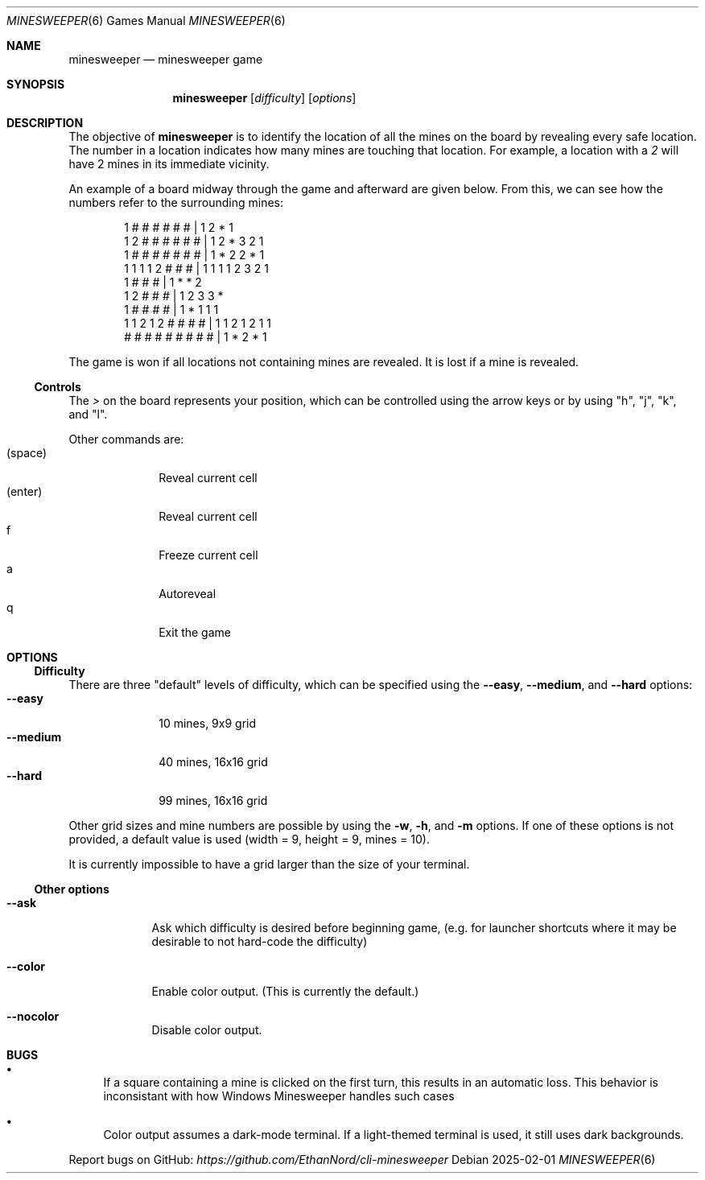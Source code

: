 .Dd 2025-02-01
.Dt MINESWEEPER 6
.Os
.Sh NAME
.Nm minesweeper
.Nd minesweeper game
.Sh SYNOPSIS
.Nm
.Op Ar difficulty
.Op Ar options
.Sh DESCRIPTION
The objective of
.Nm
is to identify the location of all the mines on the board by revealing
every safe location. The number in a location indicates how many
mines are touching that location. For example, a location with a 
.Ar 2
will have 2 mines in its immediate vicinity.
.Pp
An example of a board midway through the game and afterward are given
below. From this, we can see how the numbers refer to the surrounding 
mines:
.Bd -literal -offset indent
    1 # # # # # #  |     1 2 * 1
  1 2 # # # # # #  |   1 2 * 3 2 1
  1 # # # # # # #  |   1 * 2 2 * 1
  1 1 1 1 2 # # #  |   1 1 1 1 2 3 2 1
          1 # # #  |           1 * * 2
        1 2 # # #  |         1 2 3 3 *
        1 # # # #  |         1 * 1 1 1
1 1 2 1 2 # # # #  | 1 1 2 1 2 1 1 
# # # # # # # # #  | 1 * 2 * 1
.Ed
.Pp
The game is won if all locations not containing mines are revealed.
It is lost if a mine is revealed.
.Ss Controls
The 
.Ar >
on the board represents your position, which can be controlled using the
arrow keys or by using "h", "j", "k", and "l".
.Pp
Other commands are:
.Bl -tag -width 8n -compact
.It (space)
Reveal current cell
.It (enter)
Reveal current cell
.It f
Freeze current cell
.It a
Autoreveal
.It q
Exit the game
.El
.Pp
.Sh OPTIONS
.Ss Difficulty
There are three "default" levels of difficulty, which can be specified
using the
.Fl -easy ,
.Fl -medium ,
and
.Fl -hard
options:
.Bl -tag -width "--medium" -compact
.It Fl -easy
10 mines, 9x9 grid
.It Fl -medium
40 mines, 16x16 grid
.It Fl -hard
99 mines, 16x16 grid
.El
.Pp
Other grid sizes and mine numbers are possible by using the 
.Fl w ,
.Fl h ,
and
.Fl m
options. If one of these options is not provided, a default value is
used (width = 9, height = 9, mines = 10).
.Pp
It is currently impossible to have a grid larger than the size of your
terminal.
.Ss Other options
.Bl -tag -width -indent
.It Fl -ask
Ask which difficulty is desired before beginning game, (e.g. for
launcher shortcuts where it may be desirable to not hard-code the
difficulty)
.It Fl -color
Enable color output. (This is currently the default.)
.It Fl -nocolor
Disable color output.
.El
.Sh BUGS
.Bl -bullet
.It
If a square containing a mine is clicked on the first turn, this results
in an automatic loss. This behavior is inconsistant with how Windows
Minesweeper handles such cases
.It
Color output assumes a dark-mode terminal. If a light-themed terminal
is used, it still uses dark backgrounds.
.El
.Pp
Report bugs on GitHub:
.Pa https://github.com/EthanNord/cli-minesweeper
